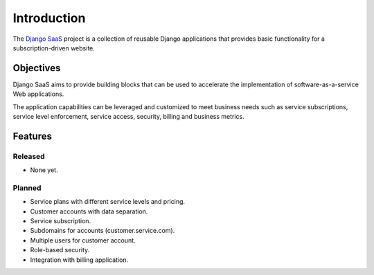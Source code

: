 ============
Introduction
============

The `Django SaaS`_ project is a collection of reusable Django applications that
provides basic functionality for a subscription-driven website.

.. _Django SaaS: http://django-saas.info/

Objectives
==========

Django SaaS aims to provide building blocks that can be used to accelerate the
implementation of software-as-a-service Web applications.

The application capabilities can be leveraged and customized to meet business
needs such as service subscriptions, service level enforcement, service access,
security, billing and business metrics.

Features
========

Released
--------

* None yet.

Planned
-------

* Service plans with different service levels and pricing.
* Customer accounts with data separation.
* Service subscription.
* Subdomains for accounts (customer.service.com).
* Multiple users for customer account.
* Role-based security.
* Integration with billing application.
